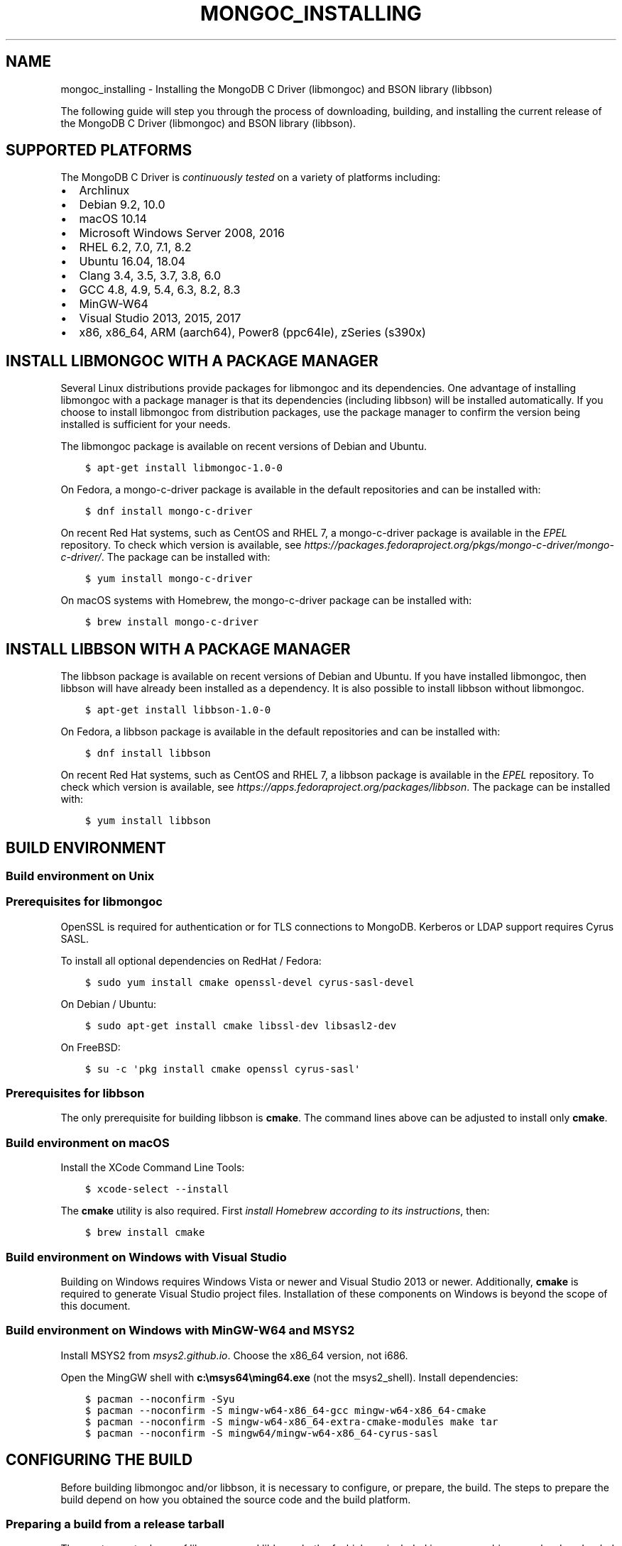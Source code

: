.\" Man page generated from reStructuredText.
.
.
.nr rst2man-indent-level 0
.
.de1 rstReportMargin
\\$1 \\n[an-margin]
level \\n[rst2man-indent-level]
level margin: \\n[rst2man-indent\\n[rst2man-indent-level]]
-
\\n[rst2man-indent0]
\\n[rst2man-indent1]
\\n[rst2man-indent2]
..
.de1 INDENT
.\" .rstReportMargin pre:
. RS \\$1
. nr rst2man-indent\\n[rst2man-indent-level] \\n[an-margin]
. nr rst2man-indent-level +1
.\" .rstReportMargin post:
..
.de UNINDENT
. RE
.\" indent \\n[an-margin]
.\" old: \\n[rst2man-indent\\n[rst2man-indent-level]]
.nr rst2man-indent-level -1
.\" new: \\n[rst2man-indent\\n[rst2man-indent-level]]
.in \\n[rst2man-indent\\n[rst2man-indent-level]]u
..
.TH "MONGOC_INSTALLING" "3" "Aug 31, 2022" "1.23.0" "libmongoc"
.SH NAME
mongoc_installing \- Installing the MongoDB C Driver (libmongoc) and BSON library (libbson)
.sp
The following guide will step you through the process of downloading, building, and installing the current release of the MongoDB C Driver (libmongoc) and BSON library (libbson).
.SH SUPPORTED PLATFORMS
.sp
The MongoDB C Driver is \fI\%continuously tested\fP on a variety of platforms including:
.INDENT 0.0
.IP \(bu 2
Archlinux
.IP \(bu 2
Debian 9.2, 10.0
.IP \(bu 2
macOS 10.14
.IP \(bu 2
Microsoft Windows Server 2008, 2016
.IP \(bu 2
RHEL 6.2, 7.0, 7.1, 8.2
.IP \(bu 2
Ubuntu 16.04, 18.04
.IP \(bu 2
Clang 3.4, 3.5, 3.7, 3.8, 6.0
.IP \(bu 2
GCC 4.8, 4.9, 5.4, 6.3, 8.2, 8.3
.IP \(bu 2
MinGW\-W64
.IP \(bu 2
Visual Studio 2013, 2015, 2017
.IP \(bu 2
x86, x86_64, ARM (aarch64), Power8 (ppc64le), zSeries (s390x)
.UNINDENT
.SH INSTALL LIBMONGOC WITH A PACKAGE MANAGER
.sp
Several Linux distributions provide packages for libmongoc and its dependencies. One advantage of installing libmongoc with a package manager is that its dependencies (including libbson) will be installed automatically. If you choose to install libmongoc from distribution packages, use the package manager to confirm the version being installed is sufficient for your needs.
.sp
The libmongoc package is available on recent versions of Debian and Ubuntu.
.INDENT 0.0
.INDENT 3.5
.sp
.nf
.ft C
$ apt\-get install libmongoc\-1.0\-0
.ft P
.fi
.UNINDENT
.UNINDENT
.sp
On Fedora, a mongo\-c\-driver package is available in the default repositories and can be installed with:
.INDENT 0.0
.INDENT 3.5
.sp
.nf
.ft C
$ dnf install mongo\-c\-driver
.ft P
.fi
.UNINDENT
.UNINDENT
.sp
On recent Red Hat systems, such as CentOS and RHEL 7, a mongo\-c\-driver package is available in the \fI\%EPEL\fP repository. To check which version is available, see \fI\%https://packages.fedoraproject.org/pkgs/mongo\-c\-driver/mongo\-c\-driver/\fP\&. The package can be installed with:
.INDENT 0.0
.INDENT 3.5
.sp
.nf
.ft C
$ yum install mongo\-c\-driver
.ft P
.fi
.UNINDENT
.UNINDENT
.sp
On macOS systems with Homebrew, the mongo\-c\-driver package can be installed with:
.INDENT 0.0
.INDENT 3.5
.sp
.nf
.ft C
$ brew install mongo\-c\-driver
.ft P
.fi
.UNINDENT
.UNINDENT
.SH INSTALL LIBBSON WITH A PACKAGE MANAGER
.sp
The libbson package is available on recent versions of Debian and Ubuntu. If you have installed libmongoc, then libbson will have already been installed as a dependency. It is also possible to install libbson without libmongoc.
.INDENT 0.0
.INDENT 3.5
.sp
.nf
.ft C
$ apt\-get install libbson\-1.0\-0
.ft P
.fi
.UNINDENT
.UNINDENT
.sp
On Fedora, a libbson package is available in the default repositories and can be installed with:
.INDENT 0.0
.INDENT 3.5
.sp
.nf
.ft C
$ dnf install libbson
.ft P
.fi
.UNINDENT
.UNINDENT
.sp
On recent Red Hat systems, such as CentOS and RHEL 7, a libbson package
is available in the \fI\%EPEL\fP repository. To check
which version is available, see \fI\%https://apps.fedoraproject.org/packages/libbson\fP\&.
The package can be installed with:
.INDENT 0.0
.INDENT 3.5
.sp
.nf
.ft C
$ yum install libbson
.ft P
.fi
.UNINDENT
.UNINDENT
.SH BUILD ENVIRONMENT
.SS Build environment on Unix
.SS Prerequisites for libmongoc
.sp
OpenSSL is required for authentication or for TLS connections to MongoDB. Kerberos or LDAP support requires Cyrus SASL.
.sp
To install all optional dependencies on RedHat / Fedora:
.INDENT 0.0
.INDENT 3.5
.sp
.nf
.ft C
$ sudo yum install cmake openssl\-devel cyrus\-sasl\-devel
.ft P
.fi
.UNINDENT
.UNINDENT
.sp
On Debian / Ubuntu:
.INDENT 0.0
.INDENT 3.5
.sp
.nf
.ft C
$ sudo apt\-get install cmake libssl\-dev libsasl2\-dev
.ft P
.fi
.UNINDENT
.UNINDENT
.sp
On FreeBSD:
.INDENT 0.0
.INDENT 3.5
.sp
.nf
.ft C
$ su \-c \(aqpkg install cmake openssl cyrus\-sasl\(aq
.ft P
.fi
.UNINDENT
.UNINDENT
.SS Prerequisites for libbson
.sp
The only prerequisite for building libbson is \fBcmake\fP\&. The command lines above can be adjusted to install only \fBcmake\fP\&.
.SS Build environment on macOS
.sp
Install the XCode Command Line Tools:
.INDENT 0.0
.INDENT 3.5
.sp
.nf
.ft C
$ xcode\-select \-\-install
.ft P
.fi
.UNINDENT
.UNINDENT
.sp
The \fBcmake\fP utility is also required. First \fI\%install Homebrew according to its instructions\fP, then:
.INDENT 0.0
.INDENT 3.5
.sp
.nf
.ft C
$ brew install cmake
.ft P
.fi
.UNINDENT
.UNINDENT
.SS Build environment on Windows with Visual Studio
.sp
Building on Windows requires Windows Vista or newer and Visual Studio 2013 or newer. Additionally, \fBcmake\fP is required to generate Visual Studio project files.  Installation of these components on Windows is beyond the scope of this document.
.SS Build environment on Windows with MinGW\-W64 and MSYS2
.sp
Install MSYS2 from \fI\%msys2.github.io\fP\&. Choose the x86_64 version, not i686.
.sp
Open the MingGW shell with \fBc:\emsys64\eming64.exe\fP (not the msys2_shell). Install dependencies:
.INDENT 0.0
.INDENT 3.5
.sp
.nf
.ft C
$ pacman \-\-noconfirm \-Syu
$ pacman \-\-noconfirm \-S mingw\-w64\-x86_64\-gcc mingw\-w64\-x86_64\-cmake
$ pacman \-\-noconfirm \-S mingw\-w64\-x86_64\-extra\-cmake\-modules make tar
$ pacman \-\-noconfirm \-S mingw64/mingw\-w64\-x86_64\-cyrus\-sasl
.ft P
.fi
.UNINDENT
.UNINDENT
.SH CONFIGURING THE BUILD
.sp
Before building libmongoc and/or libbson, it is necessary to configure, or prepare, the build.  The steps to prepare the build depend on how you obtained the source code and the build platform.
.SS Preparing a build from a release tarball
.sp
The most recent release of libmongoc and libbson, both of which are included in mongo\-c\-driver, can be \fI\%downloaded here\fP\&. The instructions in this document utilize \fBcmake\fP\(aqs out\-of\-source build feature to keep build artifacts separate from source files. While the \fB$\fP prompt is used throughout, the instructions below will work on Linux, macOS, and Windows (assuming that CMake is in the user\(aqs shell path in all cases).  See the subsequent sections for additional platform\-specific instructions.
.sp
The following snippet will download and extract the driver, and configure it:
.INDENT 0.0
.INDENT 3.5
.sp
.nf
.ft C
$ wget \fI\%https://github.com/mongodb/mongo\-c\-driver/releases/download/\fP1.23.0/mongo\-c\-driver\-1.23.0\&.tar.gz
$ tar xzf mongo\-c\-driver\-1.23.0\&.tar.gz
$ cd mongo\-c\-driver\-1.23.0
$ mkdir cmake\-build
$ cd cmake\-build
$ cmake \-DENABLE_AUTOMATIC_INIT_AND_CLEANUP=OFF ..
.ft P
.fi
.UNINDENT
.UNINDENT
.sp
The \fB\-DENABLE_AUTOMATIC_INIT_AND_CLEANUP=OFF\fP option is recommended, see \fI\%Initialization and cleanup\fP\&. Another useful \fBcmake\fP option is \fB\-DCMAKE_BUILD_TYPE=Release\fP for a release optimized build and \fB\-DCMAKE_BUILD_TYPE=Debug\fP for a debug build. For a list of all configure options, run \fBcmake \-L ..\fP\&.
.sp
If \fBcmake\fP completed successfully, you will see a considerable amount of output describing your build configuration. The final line of output should look something like this:
.INDENT 0.0
.INDENT 3.5
.sp
.nf
.ft C
\-\- Build files have been written to: /home/user/mongo\-c\-driver\-1.23.0/cmake\-build
.ft P
.fi
.UNINDENT
.UNINDENT
.sp
If \fBcmake\fP concludes with anything different, then it is likely an error occurred.
.sp
mongo\-c\-driver contains a copy of libbson, in case your system does not already have libbson installed. The configuration will detect if libbson is not installed and use the bundled libbson.
.sp
Additionally, it is possible to build only libbson by setting the \fB\-DENABLE_MONGOC=OFF\fP option:
.INDENT 0.0
.INDENT 3.5
.sp
.nf
.ft C
$ cmake \-DENABLE_AUTOMATIC_INIT_AND_CLEANUP=OFF \-DENABLE_MONGOC=OFF ..
.ft P
.fi
.UNINDENT
.UNINDENT
.sp
A build configuration description similar to the one above will be displayed, though with fewer entries. Once the configuration is complete, the selected items can be built and installed with these commands:
.SS Preparing a build from a git repository clone
.sp
Clone the repository and prepare the build on the current branch or a particular release tag:
.INDENT 0.0
.INDENT 3.5
.sp
.nf
.ft C
$ git clone \fI\%https://github.com/mongodb/mongo\-c\-driver.git\fP
$ cd mongo\-c\-driver
$ git checkout 1.23.0  # To build a particular release
$ python build/calc_release_version.py > VERSION_CURRENT
$ mkdir cmake\-build
$ cd cmake\-build
$ cmake \-DENABLE_AUTOMATIC_INIT_AND_CLEANUP=OFF ..
.ft P
.fi
.UNINDENT
.UNINDENT
.SS Preparing a build on Windows with Visual Studio
.sp
On the Windows platform with Visual Studio, it may be necessary to specify the CMake generator to use.  This is especially important if multiple versions of Visual Studio are installed on the system or if alternate build tools (e.g., MinGW, MSYS2, Cygwin, etc.) are present on the system.  Specifying the generator will ensure that the build configuration is known with certainty, rather than relying on the toolchain that CMake happens to find.
.sp
Start by generating Visual Studio project files. The following assumes you are compiling for 64\-bit Windows using Visual Studio 2015 Express, which can be freely downloaded from Microsoft. The sample commands utilize \fBcmake\fP\(aqs out\-of\-source build feature to keep build artifacts separate from source files.
.INDENT 0.0
.INDENT 3.5
.sp
.nf
.ft C
$ cd mongo\-c\-driver\-1.23.0
$ mkdir cmake\-build
$ cd cmake\-build
$ cmake \-G \(dqVisual Studio 14 2015 Win64\(dq \e
    \(dq\-DCMAKE_INSTALL_PREFIX=C:\emongo\-c\-driver\(dq \e
    \(dq\-DCMAKE_PREFIX_PATH=C:\emongo\-c\-driver\(dq \e
    ..
.ft P
.fi
.UNINDENT
.UNINDENT
.sp
(Run \fBcmake \-LH ..\fP for a list of other options.)
.sp
To see a complete list of the CMake generators available on your specific system, use a command like this:
.INDENT 0.0
.INDENT 3.5
.sp
.nf
.ft C
$ cmake \-\-help
.ft P
.fi
.UNINDENT
.UNINDENT
.SH EXECUTING A BUILD
.SS Building on Unix, macOS, and Windows (MinGW\-W64 and MSYS2)
.INDENT 0.0
.INDENT 3.5
.sp
.nf
.ft C
$ cmake \-\-build .
$ sudo cmake \-\-build . \-\-target install
.ft P
.fi
.UNINDENT
.UNINDENT
.sp
(Note that the \fBsudo\fP command may not be applicable or available depending on the configuration of your system.)
.sp
In the above commands, the first relies on the default target which builds all configured components.  For fine grained control over what gets built, the following command can be used (for Ninja and Makefile\-based build systems) to list all available targets:
.INDENT 0.0
.INDENT 3.5
.sp
.nf
.ft C
$ cmake \-\-build . help
.ft P
.fi
.UNINDENT
.UNINDENT
.SS Building on Windows with Visual Studio
.sp
Once the project files are generated, the project can be opened directly in Visual Studio or compiled from the command line.
.sp
Build using the CMake build tool mode:
.INDENT 0.0
.INDENT 3.5
.sp
.nf
.ft C
$ cmake \-\-build . \-\-config RelWithDebInfo
.ft P
.fi
.UNINDENT
.UNINDENT
.sp
Visual Studio\(aqs default build type is \fBDebug\fP, but we recommend a release build with debug info for production use. Now that libmongoc and libbson are compiled, install them. Components will be installed to the path specified by \fBCMAKE_INSTALL_PREFIX\fP\&.
.INDENT 0.0
.INDENT 3.5
.sp
.nf
.ft C
$ cmake \-\-build . \-\-config RelWithDebInfo \-\-target install
.ft P
.fi
.UNINDENT
.UNINDENT
.sp
You should now see libmongoc and libbson installed in \fBC:\emongo\-c\-driver\fP
.sp
For Visual Studio 2019 (16.4 and newer), this command can be used to list all available targets:
.INDENT 0.0
.INDENT 3.5
.sp
.nf
.ft C
$ cmake \-\-build . \-\- /targets
.ft P
.fi
.UNINDENT
.UNINDENT
.sp
Alternately, you can examine the files matching the glob \fB*.vcxproj\fP in the \fBcmake\-build\fP directory.
.sp
To use the driver libraries in your program, see \fI\%Using libmongoc in a Microsoft Visual Studio project\fP\&.
.SS Generating the documentation
.sp
Install \fI\%Sphinx\fP, then:
.INDENT 0.0
.INDENT 3.5
.sp
.nf
.ft C
$ cmake \-DENABLE_MAN_PAGES=ON \-DENABLE_HTML_DOCS=ON ..
$ cmake \-\-build . \-\-target mongoc\-doc
.ft P
.fi
.UNINDENT
.UNINDENT
.sp
To build only the libbson documentation:
.INDENT 0.0
.INDENT 3.5
.sp
.nf
.ft C
$ cmake \-DENABLE_MAN_PAGES=ON \-DENABLE_HTML_DOCS=ON ..
$ cmake \-\-build . \-\-target bson\-doc
.ft P
.fi
.UNINDENT
.UNINDENT
.sp
The \fB\-DENABLE_MAN_PAGES=ON\fP and \fB\-DENABLE_HTML_DOCS=ON\fP can also be added as options to a normal build from a release tarball or from git so that the documentation is built at the same time as other components.
.SS Uninstalling the installed components
.sp
There are two ways to uninstall the components that have been installed.  The first is to invoke the uninstall program directly.  On Linux/Unix:
.INDENT 0.0
.INDENT 3.5
.sp
.nf
.ft C
$ sudo /usr/local/share/mongo\-c\-driver/uninstall.sh
.ft P
.fi
.UNINDENT
.UNINDENT
.sp
On Windows:
.INDENT 0.0
.INDENT 3.5
.sp
.nf
.ft C
$ C:\emongo\-c\-driver\eshare\emongo\-c\-driver\euninstall.bat
.ft P
.fi
.UNINDENT
.UNINDENT
.sp
The second way to uninstall is from within the build directory, assuming that it is in the exact same state as when the install command was invoked:
.INDENT 0.0
.INDENT 3.5
.sp
.nf
.ft C
$ sudo cmake \-\-build . \-\-target uninstall
.ft P
.fi
.UNINDENT
.UNINDENT
.sp
The second approach simply invokes the uninstall program referenced in the first approach.
.SS Dealing with Build Failures
.sp
If your attempt to build the C driver fails, please see the \fI\%README\fP for instructions on requesting assistance.
.SH ADDITIONAL OPTIONS FOR INTEGRATORS
.sp
In the event that you are building the BSON library and/or the C driver to embed with other components and you wish to avoid the potential for collision with components installed from a standard build or from a distribution package manager, you can make use of the \fBBSON_OUTPUT_BASENAME\fP and \fBMONGOC_OUTPUT_BASENAME\fP options to \fBcmake\fP\&.
.INDENT 0.0
.INDENT 3.5
.sp
.nf
.ft C
$ cmake \-DBSON_OUTPUT_BASENAME=custom_bson \-DMONGOC_OUTPUT_BASENAME=custom_mongoc ..
.ft P
.fi
.UNINDENT
.UNINDENT
.sp
The above command would produce libraries named \fBlibcustom_bson.so\fP and \fBlibcustom_mongoc.so\fP (or with the extension appropriate for the build platform).  Those libraries could be placed in a standard system directory or in an alternate location and could be linked to by specifying something like \fB\-lcustom_mongoc \-lcustom_bson\fP on the linker command line (possibly adjusting the specific flags to those required by your linker).
.SH AUTHOR
MongoDB, Inc
.SH COPYRIGHT
2017-present, MongoDB, Inc
.\" Generated by docutils manpage writer.
.
